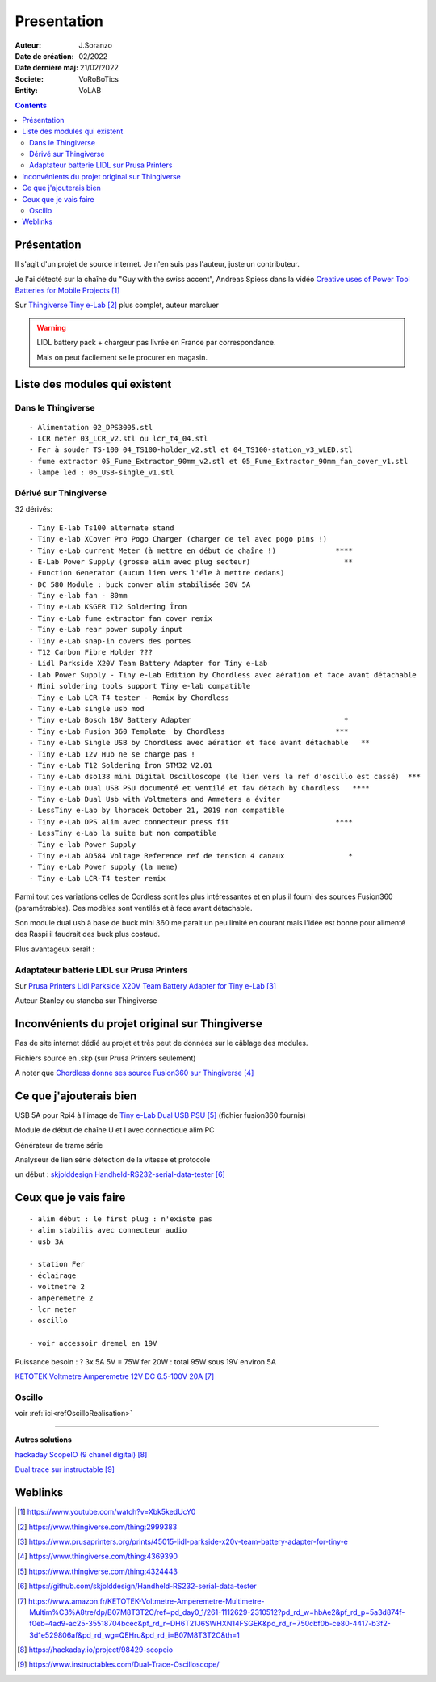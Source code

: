 ++++++++++++++++++++++++++++++++++++++++++++++++++++++++++++++++++++++++++++++++++++++++++++++++++++
Presentation
++++++++++++++++++++++++++++++++++++++++++++++++++++++++++++++++++++++++++++++++++++++++++++++++++++

:Auteur: J.Soranzo
:Date de création: 02/2022
:Date dernière maj: 21/02/2022
:Societe: VoRoBoTics
:Entity: VoLAB

.. contents::
    :backlinks: top


.. |clearer|  raw:: html

   <div class="clearer"></div>


====================================================================================================
Présentation
====================================================================================================
Il s'agit d'un projet de source internet. Je n'en suis pas l'auteur, juste un contributeur.

Je l'ai détecté sur la chaîne du "Guy with the swiss accent", Andreas Spiess  dans la vidéo 
`Creative uses of Power Tool Batteries for Mobile Projects`_

.. image:: images/andreasSpiess.jpg

.. _`Creative uses of Power Tool Batteries for Mobile Projects` : https://www.youtube.com/watch?v=Xbk5kedUcY0

Sur `Thingiverse Tiny e-Lab`_ plus complet, auteur marcluer

.. _`Thingiverse Tiny e-Lab` : https://www.thingiverse.com/thing:2999383

.. image:: images/tinyelabOnThingiverse.jpg 
   :width: 600 px


.. WARNING:: LIDL battery pack + chargeur pas livrée en France par correspondance.
   :class: without-title

   Mais on peut facilement se le procurer en magasin.

====================================================================================================
Liste des modules qui existent
====================================================================================================
Dans le Thingiverse
----------------------------------------------------------------------------------------------------
::

   - Alimentation 02_DPS3005.stl
   - LCR meter 03_LCR_v2.stl ou lcr_t4_04.stl
   - Fer à souder TS-100 04_TS100-holder_v2.stl et 04_TS100-station_v3_wLED.stl
   - fume extractor 05_Fume_Extractor_90mm_v2.stl et 05_Fume_Extractor_90mm_fan_cover_v1.stl
   - lampe led : 06_USB-single_v1.stl

Dérivé sur Thingiverse
----------------------------------------------------------------------------------------------------
32 dérivés::

   - Tiny E-lab Ts100 alternate stand
   - Tiny e-lab XCover Pro Pogo Charger (charger de tel avec pogo pins !)
   - Tiny e-Lab current Meter (à mettre en début de chaîne !)              ****
   - E-Lab Power Supply (grosse alim avec plug secteur)                      **
   - Function Generator (aucun lien vers l'éle à mettre dedans) 
   - DC 580 Module : buck conver alim stabilisée 30V 5A
   - Tiny e-lab fan - 80mm
   - Tiny e-Lab KSGER T12 Soldering İron
   - Tiny e-Lab fume extractor fan cover remix
   - Tiny e-Lab rear power supply input
   - Tiny e-Lab snap-in covers des portes
   - T12 Carbon Fibre Holder ???
   - Lidl Parkside X20V Team Battery Adapter for Tiny e-Lab
   - Lab Power Supply - Tiny e-Lab Edition by Chordless avec aération et face avant détachable
   - Mini soldering tools support Tiny e-lab compatible
   - Tiny e-Lab LCR-T4 tester - Remix by Chordless
   - Tiny e-Lab single usb mod
   - Tiny e-Lab Bosch 18V Battery Adapter                                    *
   - Tiny e-Lab Fusion 360 Template  by Chordless                          ***
   - Tiny e-Lab Single USB by Chordless avec aération et face avant détachable   **
   - Tiny e-Lab 12v Hub ne se charge pas !
   - Tiny e-Lab T12 Soldering İron STM32 V2.01
   - Tiny e-Lab dso138 mini Digital Oscilloscope (le lien vers la ref d'oscillo est cassé)  ***
   - Tiny e-Lab Dual USB PSU documenté et ventilé et fav détach by Chordless   ****
   - Tiny e-Lab Dual Usb with Voltmeters and Ammeters a éviter
   - LessTiny e-Lab by lhoracek October 21, 2019 non compatible
   - Tiny e-Lab DPS alim avec connecteur press fit                         ****
   - LessTiny e-Lab la suite but non compatible
   - Tiny e-lab Power Supply
   - Tiny e-Lab AD584 Voltage Reference ref de tension 4 canaux               *
   - Tiny e-Lab Power supply (la meme)
   - Tiny e-Lab LCR-T4 tester remix

Parmi tout ces variations celles de Cordless sont les plus intéressantes et en plus il fourni des
sources Fusion360 (paramétrables). Ces modèles sont ventilés et à face avant détachable.

Son module dual usb à base de buck mini 360 me parait un peu limité en courant mais l'idée est bonne
pour alimenté des Raspi il faudrait des buck plus costaud.


.. index::
    single: DC/DC

Plus avantageux serait : 

.. image:: images/conver5V5A.JPG 
   :width: 300 px





Adaptateur batterie LIDL sur Prusa Printers
----------------------------------------------------------------------------------------------------
Sur `Prusa Printers Lidl Parkside X20V Team Battery Adapter for Tiny e-Lab`_

.. _`Prusa Printers Lidl Parkside X20V Team Battery Adapter for Tiny e-Lab` : https://www.prusaprinters.org/prints/45015-lidl-parkside-x20v-team-battery-adapter-for-tiny-e

Auteur Stanley ou stanoba sur Thingiverse

====================================================================================================
Inconvénients du projet original sur Thingiverse
====================================================================================================
Pas de site internet dédié au projet et très peut de données sur le câblage des modules.

Fichiers source en .skp (sur Prusa Printers seulement)

A noter que `Chordless donne ses source Fusion360 sur Thingiverse`_

.. _`Chordless donne ses source Fusion360 sur Thingiverse` : https://www.thingiverse.com/thing:4369390

.. image:: images/chordless_fusionSources.jpg 
   :width: 300 px


====================================================================================================
Ce que j'ajouterais bien
====================================================================================================

USB 5A pour Rpi4 à l'image de `Tiny e-Lab Dual USB PSU`_ (fichier fusion360 fournis)

.. _`Tiny e-Lab Dual USB PSU` : https://www.thingiverse.com/thing:4324443

Module de début de chaîne U et I avec connectique alim PC

Générateur de trame série 

Analyseur de lien série détection de la vitesse et protocole

un début :  `skjolddesign Handheld-RS232-serial-data-tester`_

.. _`skjolddesign Handheld-RS232-serial-data-tester` : https://github.com/skjolddesign/Handheld-RS232-serial-data-tester


====================================================================================================
Ceux que je vais faire
====================================================================================================
::

   - alim début : le first plug : n'existe pas
   - alim stabilis avec connecteur audio
   - usb 3A 

   - station Fer
   - éclairage
   - voltmetre 2
   - amperemetre 2
   - lcr meter
   - oscillo

   - voir accessoir dremel en 19V

Puissance besoin : ? 3x 5A 5V = 75W
fer 20W : total 95W sous 19V environ 5A

`KETOTEK Voltmetre Amperemetre 12V DC 6.5-100V 20A`_

.. _`KETOTEK Voltmetre Amperemetre 12V DC 6.5-100V 20A` : https://www.amazon.fr/KETOTEK-Voltmetre-Amperemetre-Multimetre-Multim%C3%A8tre/dp/B07M8T3T2C/ref=pd_day0_1/261-1112629-2310512?pd_rd_w=hbAe2&pf_rd_p=5a3d874f-f0eb-4ad9-ac25-35518704bcec&pf_rd_r=DH6T21J6SWHXN14FSGEK&pd_rd_r=750cbf0b-ce80-4417-b3f2-3d1e529806af&pd_rd_wg=QEHru&pd_rd_i=B07M8T3T2C&th=1


Oscillo
----------------------------------------------------------------------------------------------------

voir :ref:`ici<refOscilloRealisation>`







----------------------------------------------------------------------------------------------------

**Autres solutions**

`hackaday ScopeIO (9 chanel digital)`_

.. _`hackaday ScopeIO (9 chanel digital)` : https://hackaday.io/project/98429-scopeio

`Dual trace sur instructable`_

.. _`Dual trace sur instructable` : https://www.instructables.com/Dual-Trace-Oscilloscope/

====================================================================================================
Weblinks
====================================================================================================

.. target-notes::